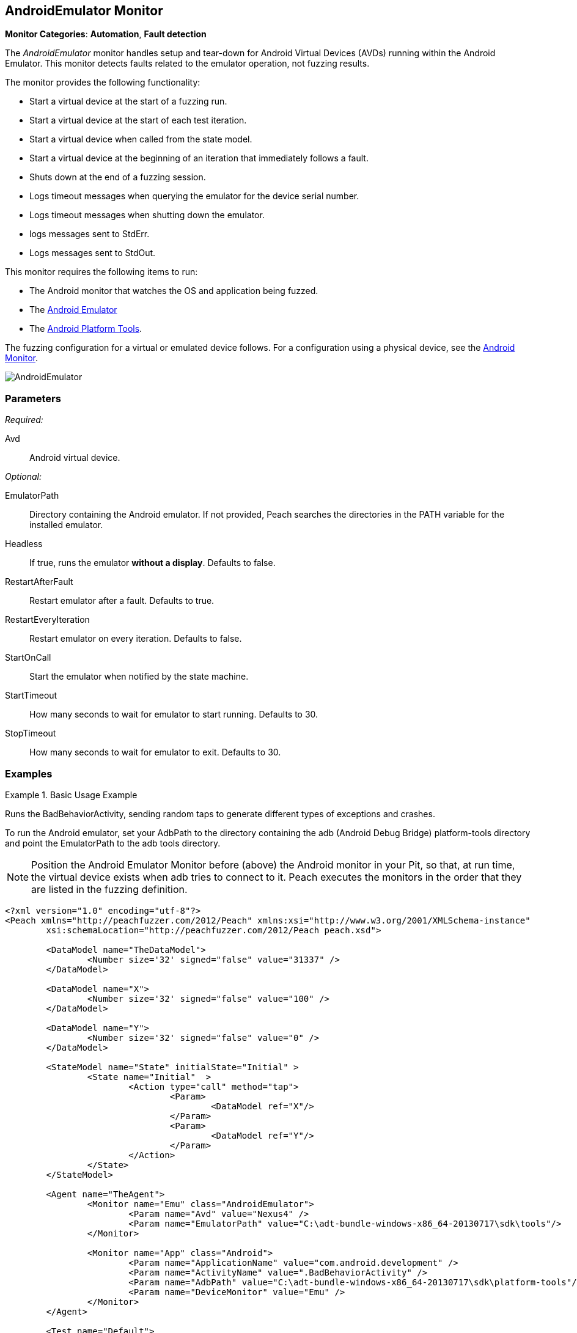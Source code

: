 <<<
[[Monitors_AndroidEmulator]]
== AndroidEmulator Monitor

*Monitor Categories*: *Automation*, *Fault detection*

The _AndroidEmulator_ monitor handles setup and tear-down for Android Virtual Devices (AVDs)
running within the Android Emulator. This monitor detects faults related to the emulator
operation, not fuzzing results.

The monitor provides the following functionality:

* Start a virtual device at the start of a fuzzing run.
* Start a virtual device at the start of each test iteration.
* Start a virtual device when called from the state model.
* Start a virtual device at the beginning of an iteration that immediately follows a fault.
* Shuts down at the end of a fuzzing session.
* Logs timeout messages when querying the emulator for the device serial number.
* Logs timeout messages when shutting down the emulator.
* logs messages sent to StdErr.
* Logs messages sent to StdOut.

This monitor requires the following items to run:

* The Android monitor that watches the OS and application being fuzzed.
* The http://developer.android.com/tools/help/emulator.html[Android Emulator]
* The http://developer.android.com/sdk/index.html[Android Platform Tools].

The fuzzing configuration for a virtual or emulated device follows. For a configuration using a physical device, see the xref:Monitors_Android[Android Monitor].

image::{images}/Common/Monitors/AndroidEmulator.png[scalewidth="75%"]

=== Parameters

_Required:_

Avd:: Android virtual device.

_Optional:_

EmulatorPath:: Directory containing the Android emulator. If not provided, Peach searches the
directories in the PATH variable for the installed emulator.
Headless:: If true, runs the emulator *without a display*. Defaults to false.
RestartAfterFault:: Restart emulator after a fault. Defaults to true.
RestartEveryIteration:: Restart emulator on every iteration. Defaults to false.
StartOnCall:: Start the emulator when notified by the state machine.
StartTimeout:: How many seconds to wait for emulator to start running. Defaults to 30.
StopTimeout:: How many seconds to wait for emulator to exit. Defaults to 30.

=== Examples

ifdef::peachug[]

.Basic Usage Example +
====================

This parameter example is from a setup that the BadBehaviorActivity, sending random taps to generate
different types of exceptions and crashes. The setup is for a virtual device that uses the Android
Emulator Monitor, as well as the Android monitor.

In order to run the Android emulator, set the EmulatorPath in the Android Emulator Monitor to the
adb tools directory, and set the Avd parameter to the name of an Android virtual device.
Here the name of the virtual device is "Nexus4".

In the Android monitor, set the AdbPath to the platform-tools directory containing the adb (Android Debug Bridge).

+Android Emulator (Emu) Monitor Parameters+
[cols="2,4" options="header",halign="center"]
|==========================================================
|Parameter        |Value
|Avd              |`Nexus4`
|EmulatorPath     |`C:\adt-bundle-windows-x86_64-20131030\sdk\tools`
|==========================================================

+Android Monitor (App) Parameters+
[cols="2,4" options="header",halign="center"]
|==========================================================
|Parameter        |Value
|ApplicationName  |`com.android.development`
|ActivityName     |`.BadBehaviorActivity`
|AdbPath          |`C:\adt-bundle-windows-x86_64-20131030\sdk\platform-tools`
|DeviceMonitor    |`Emu`
|==========================================================
====================

NOTE: Position the Android Emulator Monitor before (above) the Android monitor in your Pit,
so that, at run time, the virtual device exists when adb tries to connect to it. Peach
executes the monitors in the order that they are listed in the fuzzing definition.

endif::peachug[]


ifndef::peachug[]

.Basic Usage Example
=======================
Runs the BadBehaviorActivity, sending random taps to generate different types of exceptions and crashes.

To run the Android emulator, set your AdbPath to the directory containing the adb
(Android Debug Bridge) platform-tools directory and point the EmulatorPath to the
adb tools directory.

NOTE: Position the Android Emulator Monitor before (above) the Android monitor in your Pit,
so that, at run time, the virtual device exists when adb tries to connect to it. Peach
executes the monitors in the order that they are listed in the fuzzing definition.

[source,xml]
----
<?xml version="1.0" encoding="utf-8"?>
<Peach xmlns="http://peachfuzzer.com/2012/Peach" xmlns:xsi="http://www.w3.org/2001/XMLSchema-instance"
	xsi:schemaLocation="http://peachfuzzer.com/2012/Peach peach.xsd">

	<DataModel name="TheDataModel">
		<Number size='32' signed="false" value="31337" />
	</DataModel>

	<DataModel name="X">
		<Number size='32' signed="false" value="100" />
	</DataModel>

	<DataModel name="Y">
		<Number size='32' signed="false" value="0" />
	</DataModel>

	<StateModel name="State" initialState="Initial" >
		<State name="Initial"  >
			<Action type="call" method="tap">
				<Param>
					<DataModel ref="X"/>
				</Param>
				<Param>
					<DataModel ref="Y"/>
				</Param>
			</Action>
		</State>
	</StateModel>

	<Agent name="TheAgent">
		<Monitor name="Emu" class="AndroidEmulator">
			<Param name="Avd" value="Nexus4" />
			<Param name="EmulatorPath" value="C:\adt-bundle-windows-x86_64-20130717\sdk\tools"/>
		</Monitor>

		<Monitor name="App" class="Android">
			<Param name="ApplicationName" value="com.android.development" />
			<Param name="ActivityName" value=".BadBehaviorActivity" />
			<Param name="AdbPath" value="C:\adt-bundle-windows-x86_64-20130717\sdk\platform-tools"/>
			<Param name="DeviceMonitor" value="Emu" />
		</Monitor>
	</Agent>

	<Test name="Default">
		<StateModel ref="State"/>
		<Agent ref="TheAgent" />

		<Publisher class="AndroidMonkey">
			<Param name="DeviceMonitor" value="App"/>
		</Publisher>

		<Logger class="File">
			<Param name="Path" value="logs"/>
		</Logger>
	</Test>
</Peach>
----

Output for this example.

----
>peach -1 --debug example.xml

[[ Peach Pro v3.0.0.0
[[ Copyright (c) Peach Fuzzer LLC

[*] Test 'Default' starting with random seed 3054.
Peach.Core.Agent.Agent StartMonitor: Emu AndroidEmulator
Peach.Core.Agent.Agent StartMonitor: App Android
Peach.Core.Agent.Agent SessionStarting: Emu
Peach.Enterprise.Agent.Monitors.AndroidEmulator Starting android emulator
Peach.Enterprise.Agent.Monitors.AndroidEmulator Resolved emulator instance to android device 'emulator-5554'
Peach.Enterprise.Agent.Monitors.AndroidEmulator Android emulator 'emulator-5554' successfully started
Peach.Core.Agent.Agent SessionStarting: App
Peach.Enterprise.AndroidBridge Initializing android debug bridge.
Peach.Enterprise.AndroidBridge Android debug bridge initialized.
Peach.Enterprise.Agent.Monitors.AndroidMonitor Resolved device 'emulator-5554' from monitor 'Emu'.
Peach.Enterprise.AndroidDevice Waiting for device 'emulator-5554' to become ready
Peach.Enterprise.AndroidDevice Device 'emulator-5554' is now ready
Peach.Enterprise.AndroidDevice Executing command on 'emulator-5554': am start -W -S -n com.android.development/.BadBehaviorActivity

[R1,-,-] Performing iteration
Peach.Core.Engine runTest: Performing recording iteration.
Peach.Core.Dom.Action Run: Adding action to controlRecordingActionsExecuted
Peach.Core.Dom.Action ActionType.Call
Peach.Enterprise.Publishers.AndroidMonkeyPublisher start()
Peach.Enterprise.Publishers.AndroidMonkeyPublisher call(tap, System.Collections.Generic.List`1[Peach.Core.Dom.ActionParameter])
Peach.Core.Agent.AgentManager Message: App => DeviceSerial
Peach.Enterprise.Publishers.AndroidMonkeyPublisher Resolved device 'emulator-5554' from monitor 'App'.
Peach.Enterprise.AndroidDevice Executing command on 'emulator-5554': input tap 100 0
Peach.Core.Engine runTest: context.config.singleIteration == true
Peach.Enterprise.Publishers.AndroidMonkeyPublisher stop()
Peach.Core.Agent.Agent SessionFinished: App
Peach.Enterprise.AndroidBridge Terminating android debug bridge.
Peach.Core.Agent.Agent SessionFinished: Emu
Peach.Enterprise.Agent.Monitors.AndroidEmulator Sending stop command to emulator 'emulator-5554'
Peach.Enterprise.Agent.Monitors.AndroidEmulator Waiting for emulator 'emulator-5554' to exit
Peach.Enterprise.Agent.Monitors.AndroidEmulator Emulator 'emulator-5554' exited with code: 0
Peach.Enterprise.Agent.Monitors.AndroidEmulator Emulator 'emulator-5554' exited

[*] Test 'Default' finished.
----
=======================

endif::peachug[]
